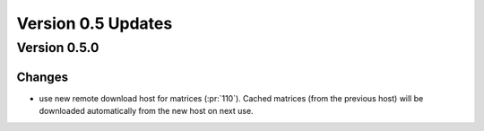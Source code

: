 Version 0.5 Updates
/////////////////////////


Version 0.5.0
===============

Changes
++++++++++++++++

- use new remote download host for matrices (:pr:`110`). Cached matrices (from the previous host) will be downloaded automatically from the new host on next use.
